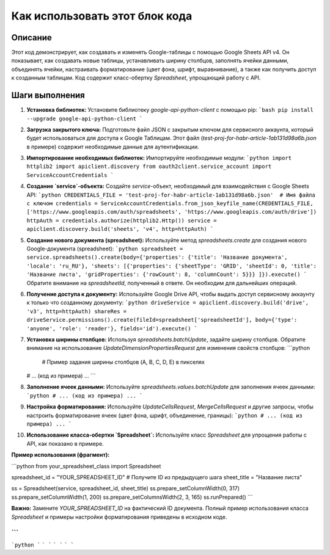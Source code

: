 Как использовать этот блок кода
=========================================================================================

Описание
-------------------------
Этот код демонстрирует, как создавать и изменять Google-таблицы с помощью Google Sheets API v4.  Он показывает, как создавать новые таблицы, устанавливать ширину столбцов, заполнять ячейки данными, объединять ячейки, настраивать форматирование (цвет фона, шрифт, выравнивание), а также как получить доступ к созданным таблицам.  Код содержит класс-обертку `Spreadsheet`, упрощающий работу с API.

Шаги выполнения
-------------------------
1. **Установка библиотек:** Установите библиотеку `google-api-python-client` с помощью pip:
   ```bash
   pip install --upgrade google-api-python-client
   ```

2. **Загрузка закрытого ключа:**  Подготовьте файл JSON с закрытым ключом для сервисного аккаунта, который будет использоваться для доступа к Google Таблицам.  Этот файл (`test-proj-for-habr-article-1ab131d98a6b.json` в примере) содержит необходимые данные для аутентификации.

3. **Импортирование необходимых библиотек:** Импортируйте необходимые модули:
   ```python
   import httplib2
   import apiclient.discovery
   from oauth2client.service_account import ServiceAccountCredentials
   ```

4. **Создание `service`-объекта:** Создайте `service`-объект, необходимый для взаимодействия с Google Sheets API:
   ```python
   CREDENTIALS_FILE = 'test-proj-for-habr-article-1ab131d98a6b.json'  # Имя файла с ключом
   credentials = ServiceAccountCredentials.from_json_keyfile_name(CREDENTIALS_FILE, ['https://www.googleapis.com/auth/spreadsheets', 'https://www.googleapis.com/auth/drive'])
   httpAuth = credentials.authorize(httplib2.Http())
   service = apiclient.discovery.build('sheets', 'v4', http=httpAuth)
   ```

5. **Создание нового документа (spreadsheet):** Используйте метод `spreadsheets.create` для создания нового Google-документа (spreadsheet):
   ```python
   spreadsheet = service.spreadsheets().create(body={'properties': {'title': 'Название документа', 'locale': 'ru_RU'}, 'sheets': [{'properties': {'sheetType': 'GRID', 'sheetId': 0, 'title': 'Название листа', 'gridProperties': {'rowCount': 8, 'columnCount': 5}}} ]}).execute()
   ```
   Обратите внимание на `spreadsheetId`, полученный в ответе. Он необходим для дальнейших операций.

6. **Получение доступа к документу:** Используйте Google Drive API, чтобы выдать доступ сервисному аккаунту к только что созданному документу:
   ```python
   driveService = apiclient.discovery.build('drive', 'v3', http=httpAuth)
   shareRes = driveService.permissions().create(fileId=spreadsheet['spreadsheetId'], body={'type': 'anyone', 'role': 'reader'}, fields='id').execute()
   ```

7. **Установка ширины столбцов:**  Используя `spreadsheets.batchUpdate`, задайте ширину столбцов.  Обратите внимание на использование `UpdateDimensionPropertiesRequest` для изменения свойств столбцов:
   ```python
    # Пример задания ширины столбцов (A, B, C, D, E) в пикселях
   # ... (код из примера) ...
   ```

8. **Заполнение ячеек данными:**  Используйте `spreadsheets.values.batchUpdate` для заполнения ячеек данными:
   ```python
   # ... (код из примера) ...
   ```

9. **Настройка форматирования:** Используйте `UpdateCellsRequest`, `MergeCellsRequest` и другие запросы, чтобы настроить форматирование ячеек (цвет фона, шрифт, объединение, границы):
   ```python
   # ... (код из примера) ...
   ```

10. **Использование класса-обертки `Spreadsheet`:**  Используйте класс `Spreadsheet` для упрощения работы с API, как показано в примере.

**Пример использования (фрагмент):**

```python
from your_spreadsheet_class import Spreadsheet

spreadsheet_id = "YOUR_SPREADSHEET_ID"  # Получите ID из предыдущего шага
sheet_title = "Название листа"

ss = Spreadsheet(service, spreadsheet_id, sheet_title)
ss.prepare_setColumnWidth(0, 317)
ss.prepare_setColumnWidth(1, 200)
ss.prepare_setColumnsWidth(2, 3, 165)
ss.runPrepared()
```

**Важно:** Замените `YOUR_SPREADSHEET_ID` на фактический ID документа.  Полный пример использования класса `Spreadsheet` и примеры настройки форматирования приведены в исходном коде.


```
```
```python
```
```
```
```
```
```
```